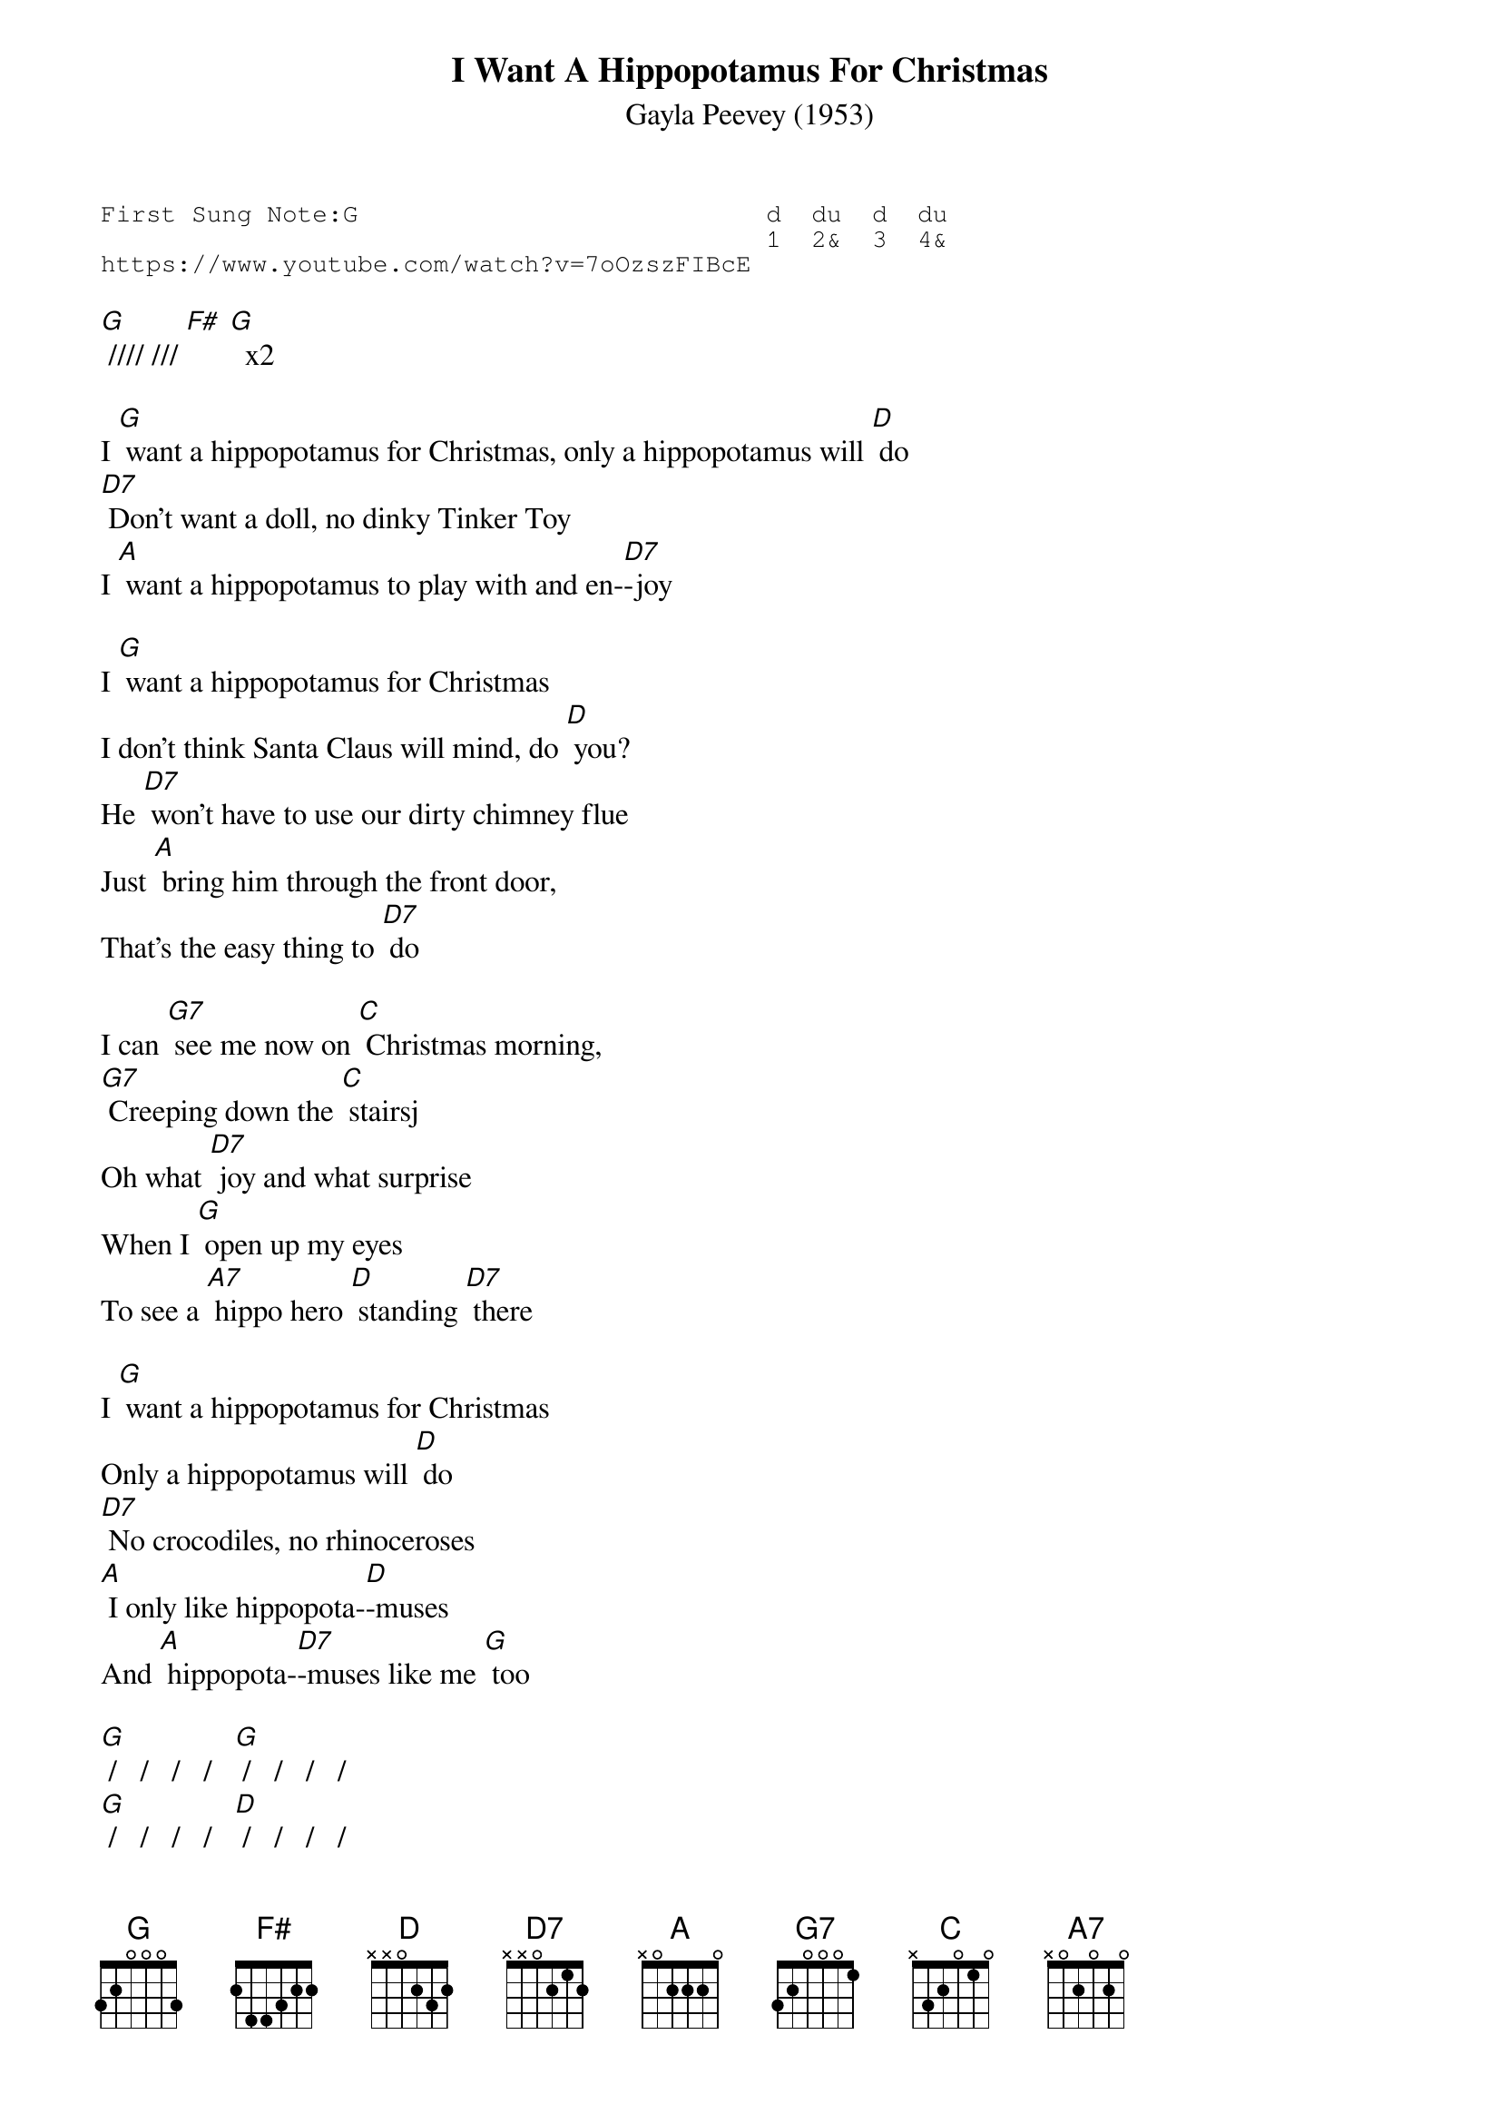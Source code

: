 {t:I Want A Hippopotamus For Christmas}
{st:Gayla Peevey (1953)}
{key: G}
{duration:120}
{time:4/4}
{tempo:100}
{book:TUG_Q418}
{keywords:XMAS}
{sot}
First Sung Note:G                           d  du  d  du
                                            1  2&  3  4& 
https://www.youtube.com/watch?v=7oOzszFIBcE
{eot}

[G] //// /// [F#] [G]  x2

I [G] want a hippopotamus for Christmas, only a hippopotamus will [D] do
[D7] Don't want a doll, no dinky Tinker Toy
I [A] want a hippopotamus to play with and en-[D7]-joy

I [G] want a hippopotamus for Christmas
I don't think Santa Claus will mind, do [D] you?
He [D7] won't have to use our dirty chimney flue
Just [A] bring him through the front door,
That's the easy thing to [D7] do

I can [G7] see me now on [C] Christmas morning,
[G7] Creeping down the [C] stairsj
Oh what [D7] joy and what surprise
When I [G] open up my eyes
To see a [A7] hippo hero [D] standing [D7] there

I [G] want a hippopotamus for Christmas
Only a hippopotamus will [D] do
[D7] No crocodiles, no rhinoceroses
[A] I only like hippopota-[D]-muses
And [A] hippopota-[D7]-muses like me [G] too

{first 2 lines instrumental}
[G] /   /   /   /   [G] /   /   /   /   
[G] /   /   /   /   [D] /   /   /   /
[D7] Mom says the hippo would eat me up, but then
[A] Teacher says a hippo is a vegetari-[D7]-an

{first 2 lines instrumental}
[G] /   /   /   /   [G] /   /   /   /   
[G] /   /   /   /   [D] /   /   /   /
There's [D7] lots of room for him in our two-car garage
I'd [A] feed him there and wash him there and give him his mas-[D7]-sage

I can [G7] see me now on [C] Christmas morning
[G7] Creeping down the [C] stairs
Oh what [D7] joy and what surprise
When I [G] open up my eyes
To see a [A7] hippo hero [D] standing [D7] there

I [G] want a hippopotamus for Christmas
Only a hippopotamus will [D] do
[D7] No crocodiles or rhinoceros-ses
[A] I only like hippopota-[D7] mu-ses
And [A] hippopota-[D7]-muses like me [G] too! 
[F#] [G]
